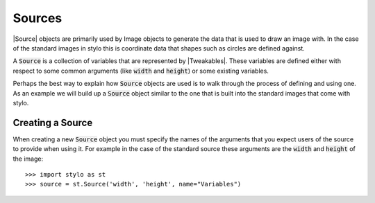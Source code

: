 .. _extend_source:

Sources
=======

|Source| objects are primarily used by Image objects to generate the data that
is used to draw an image with. In the case of the standard images in stylo this
is coordinate data that shapes such as circles are defined against.

A :code:`Source` is a collection of variables that are represented by
|Tweakables|.  These variables are defined either with respect to some common
arguments (like :code:`width` and :code:`height`) or some existing variables.

Perhaps the best way to explain how :code:`Source` objects are used is to walk
through the process of defining and using one. As an example we will build up a
:code:`Source` object similar to the one that is built into the standard images
that come with stylo.

.. _extend_source_create:

Creating a Source
-----------------

When creating a new :code:`Source` object you must specify the names of the
arguments that you expect users of the source to provide when using it. For
example in the case of the standard source these arguments are the
:code:`width` and :code:`height` of the image::

   >>> import stylo as st
   >>> source = st.Source('width', 'height', name="Variables")



